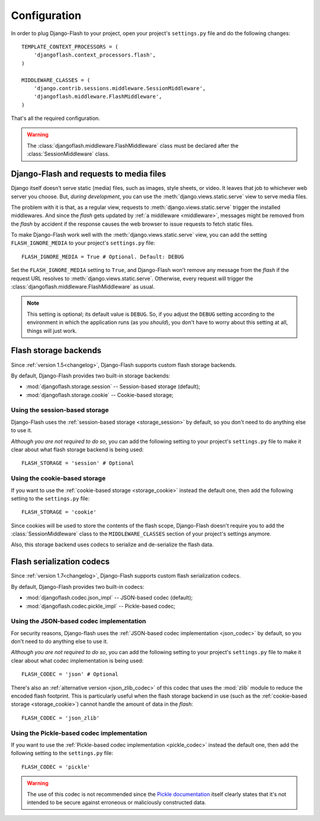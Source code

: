 .. _configuration:

Configuration
-------------

In order to plug Django-Flash to your project, open your project's
``settings.py`` file and do the following changes::

    TEMPLATE_CONTEXT_PROCESSORS = (
        'djangoflash.context_processors.flash',
    )

    MIDDLEWARE_CLASSES = (
        'django.contrib.sessions.middleware.SessionMiddleware',
        'djangoflash.middleware.FlashMiddleware',
    )

That's all the required configuration.

.. warning::
  The :class:`djangoflash.middleware.FlashMiddleware` class must be declared
  after the :class:`SessionMiddleware` class.


Django-Flash and requests to media files
````````````````````````````````````````

Django itself doesn’t serve static (media) files, such as images, style sheets,
or video. It leaves that job to whichever web server you choose. But, *during
development*, you can use the :meth:`django.views.static.serve` view to serve
media files.

The problem with it is that, as a regular view, requests to
:meth:`django.views.static.serve` trigger the installed middlewares. And since
the *flash* gets updated by :ref:`a middleware <middleware>`, messages might be
removed from the *flash* by accident if the response causes the web browser to
issue requests to fetch static files.

To make Django-Flash work well with the :meth:`django.views.static.serve` view,
you can add the setting ``FLASH_IGNORE_MEDIA`` to your project's
``settings.py`` file::

    FLASH_IGNORE_MEDIA = True # Optional. Default: DEBUG

Set the ``FLASH_IGNORE_MEDIA`` setting to ``True``, and Django-Flash won't
remove any message from the *flash* if the request URL resolves to
:meth:`django.views.static.serve`.  Otherwise, every request will trigger the
:class:`djangoflash.middleware.FlashMiddleware` as usual.

.. note::
   This setting is optional; its default value is ``DEBUG``. So, if you adjust
   the ``DEBUG`` setting according to the environment in which the application
   runs (as you *should*), you don't have to worry about this setting at all,
   things will just work.


Flash storage backends
``````````````````````

Since :ref:`version 1.5<changelog>`, Django-Flash supports custom flash
storage backends.

By default, Django-Flash provides two built-in storage backends:

* :mod:`djangoflash.storage.session` -- Session-based storage (default);
* :mod:`djangoflash.storage.cookie` -- Cookie-based storage;

.. seealso::
   :ref:`custom_storages`


Using the session-based storage
'''''''''''''''''''''''''''''''

Django-Flash uses the :ref:`session-based storage <storage_session>` by default,
so you don't need to do anything else to use it.

*Although you are not required to do so*, you can add the following setting to
your project's ``settings.py`` file to make it clear about what flash storage
backend is being used::

    FLASH_STORAGE = 'session' # Optional


Using the cookie-based storage
''''''''''''''''''''''''''''''

If you want to use the :ref:`cookie-based storage <storage_cookie>` instead the
default one, then add the following setting to the ``settings.py`` file::

    FLASH_STORAGE = 'cookie'

Since cookies will be used to store the contents of the flash scope,
Django-Flash doesn't require you to add the :class:`SessionMiddleware` class
to the ``MIDDLEWARE_CLASSES`` section of your project's settings anymore.

Also, this storage backend uses codecs to serialize and de-serialize the
flash data.


Flash serialization codecs
``````````````````````````

Since :ref:`version 1.7<changelog>`, Django-Flash supports custom flash
serialization codecs.

By default, Django-Flash provides two built-in codecs:

* :mod:`djangoflash.codec.json_impl` -- JSON-based codec (default);
* :mod:`djangoflash.codec.pickle_impl` -- Pickle-based codec;

.. seealso::
   :ref:`custom_codecs`


Using the JSON-based codec implementation
'''''''''''''''''''''''''''''''''''''''''

For security reasons, Django-flash uses the 
:ref:`JSON-based codec implementation <json_codec>` by default, so you don't
need to do anything else to use it.

*Although you are not required to do so*, you can add the following setting to
your project's ``settings.py`` file to make it clear about what codec
implementation is being used::

    FLASH_CODEC = 'json' # Optional

There's also an :ref:`alternative version <json_zlib_codec>` of this codec that
uses the :mod:`zlib` module to reduce the encoded flash footprint. This is
particularly useful when the flash storage backend in use (such as the 
:ref:`cookie-based storage <storage_cookie>`) cannot handle the amount of data
in the *flash*::

    FLASH_CODEC = 'json_zlib'


Using the Pickle-based codec implementation
'''''''''''''''''''''''''''''''''''''''''''

If you want to use the :ref:`Pickle-based codec implementation <pickle_codec>`
instead the default one, then add the following setting to the ``settings.py``
file::

    FLASH_CODEC = 'pickle'

.. warning::
   The use of this codec is not recommended since the
   `Pickle documentation <http://docs.python.org/library/pickle.html>`_ itself
   clearly states that it's not intended to be secure against erroneous or
   maliciously constructed data.
